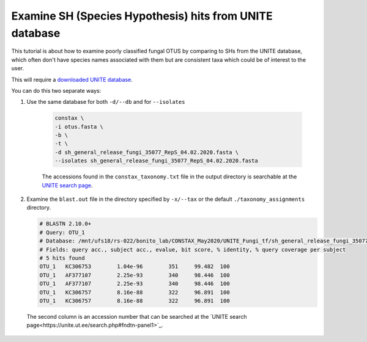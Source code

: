 Examine SH (Species Hypothesis) hits from UNITE database
=================================

This tutorial is about how to examine poorly classified fungal OTUS by
comparing to SHs from the UNITE database, which often don't have species names
associated with them but are consistent taxa which could be of interest to the user.

This will require a `downloaded UNITE database <https://constax.readthedocs.io/en/latest/tutorial5.html>`_.

You can do this two separate ways:

1. Use the same database for both ``-d/--db`` and for ``--isolates``

    .. code-block:: language

       constax \
       -i otus.fasta \
       -b \
       -t \
       -d sh_general_release_fungi_35077_RepS_04.02.2020.fasta \
       --isolates sh_general_release_fungi_35077_RepS_04.02.2020.fasta

    The accessions found in the ``constax_taxonomy.txt`` file in the output directory is searchable at the `UNITE search page <https://unite.ut.ee/search.php#fndtn-panel1>`_.

2. Examine the ``blast.out`` file in the directory specified by ``-x/--tax`` or the default ``./taxonomy_assignments`` directory.

   .. code-block:: language

      # BLASTN 2.10.0+
      # Query: OTU_1
      # Database: /mnt/ufs18/rs-022/bonito_lab/CONSTAX_May2020/UNITE_Fungi_tf/sh_general_release_fungi_35077_RepS_04.02.2020__BLAST
      # Fields: query acc., subject acc., evalue, bit score, % identity, % query coverage per subject
      # 5 hits found
      OTU_1   KC306753        1.04e-96        351     99.482  100
      OTU_1   AF377107        2.25e-93        340     98.446  100
      OTU_1   AF377107        2.25e-93        340     98.446  100
      OTU_1   KC306757        8.16e-88        322     96.891  100
      OTU_1   KC306757        8.16e-88        322     96.891  100

  The second column is an accession number that can be searched at the `UNITE search page<https://unite.ut.ee/search.php#fndtn-panel1>`_.

